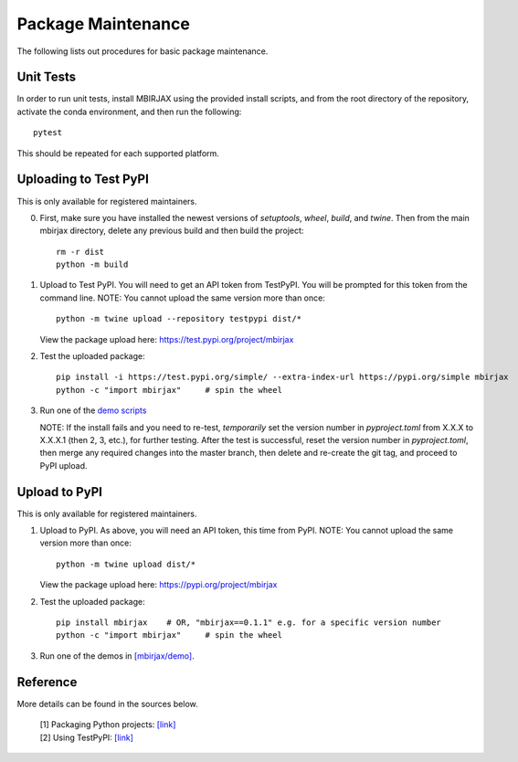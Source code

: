 Package Maintenance
===================

The following lists out procedures for basic package maintenance.

Unit Tests
----------

In order to run unit tests, install MBIRJAX using the provided install scripts, and from the root directory of the repository, activate the conda environment, and then run the following::

    pytest

This should be repeated for each supported platform.

Uploading to Test PyPI
----------------------

This is only available for registered maintainers.

0. First, make sure you have installed the newest versions of `setuptools`, `wheel`, `build`, and `twine`. Then from the main mbirjax directory, delete any previous build and then build the project::

    rm -r dist
    python -m build

1. Upload to Test PyPI. You will need to get an API token from TestPyPI. You will be prompted for this token from the command line. NOTE: You cannot upload the same version more than once::

    python -m twine upload --repository testpypi dist/*

   View the package upload here:
   `https://test.pypi.org/project/mbirjax <https://test.pypi.org/project/mbirjax>`__

2. Test the uploaded package::

    pip install -i https://test.pypi.org/simple/ --extra-index-url https://pypi.org/simple mbirjax
    python -c "import mbirjax"     # spin the wheel

3. Run one of the `demo scripts <examples.html>`_

   NOTE: If the install fails and you need to re-test, *temporarily* set
   the version number in `pyproject.toml` from X.X.X to X.X.X.1 (then 2, 3, etc.),
   for further testing. After the test is successful, reset the version number in
   `pyproject.toml`, then merge any required changes into the master branch,
   then delete and re-create the git tag, and proceed to PyPI upload.


Upload to PyPI
--------------

This is only available for registered maintainers.

1. Upload to PyPI.  As above, you will need an API token, this time from PyPI.  NOTE: You cannot upload the same version more than once::

    python -m twine upload dist/*

   View the package upload here:
   `https://pypi.org/project/mbirjax <https://pypi.org/project/mbirjax>`__

2. Test the uploaded package::

    pip install mbirjax    # OR, "mbirjax==0.1.1" e.g. for a specific version number
    python -c "import mbirjax"     # spin the wheel

3. Run one of the demos in `[mbirjax/demo] <https://github.com/cabouman/mbirjax/tree/main/demo>`__.

Reference
---------

More details can be found in the sources below.

  | [1] Packaging Python projects: `[link] <https://packaging.python.org/tutorials/packaging-projects/>`__
  | [2] Using TestPyPI: `[link] <https://packaging.python.org/guides/using-testpypi/>`__
